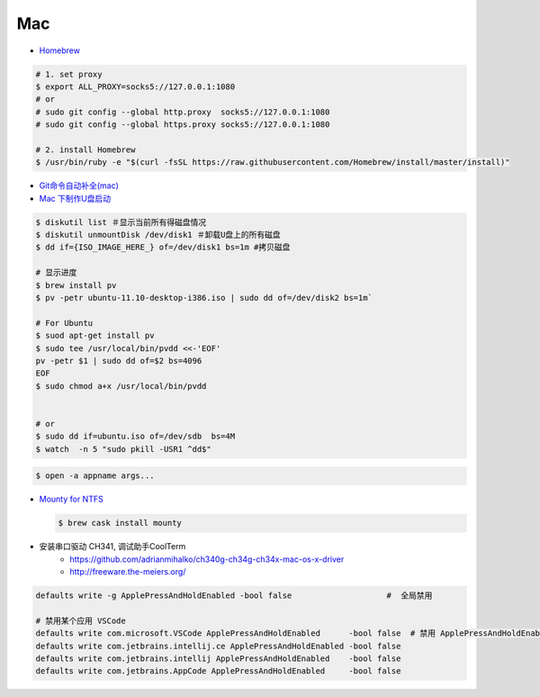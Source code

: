 ######
Mac   
######


* `Homebrew <https://brew.sh/index_zh-cn>`_

.. code-block:: bash

      # 1. set proxy
      $ export ALL_PROXY=socks5://127.0.0.1:1080
      # or
      # sudo git config --global http.proxy  socks5://127.0.0.1:1080
      # sudo git config --global https.proxy socks5://127.0.0.1:1080

      # 2. install Homebrew
      $ /usr/bin/ruby -e "$(curl -fsSL https://raw.githubusercontent.com/Homebrew/install/master/install)"

*  `Git命令自动补全(mac)  <https://www.jianshu.com/p/7130a5c11d42>`_

* `Mac 下制作U盘启动 <http://blog.jeswang.org/blog/2012/02/13/burn-iso-to-usb-on-mac/>`_
  
.. code-block:: sh

    $ diskutil list ＃显示当前所有得磁盘情况
    $ diskutil unmountDisk /dev/disk1 ＃卸载U盘上的所有磁盘
    $ dd if={ISO_IMAGE_HERE_} of=/dev/disk1 bs=1m #拷贝磁盘

    # 显示进度
    $ brew install pv
    $ pv -petr ubuntu-11.10-desktop-i386.iso | sudo dd of=/dev/disk2 bs=1m` 
    
    # For Ubuntu
    $ suod apt-get install pv
    $ sudo tee /usr/local/bin/pvdd <<-'EOF'
    pv -petr $1 | sudo dd of=$2 bs=4096
    EOF
    $ sudo chmod a+x /usr/local/bin/pvdd


    # or 
    $ sudo dd if=ubuntu.iso of=/dev/sdb  bs=4M 
    $ watch  -n 5 "sudo pkill -USR1 ^dd$"

.. code-block:: sh

    $ open -a appname args...



* `Mounty for NTFS <http://enjoygineering.com/mounty/>`_
  
  .. code-block:: sh
    
    $ brew cask install mounty
  

* 安装串口驱动 CH341, 调试助手CoolTerm
    * https://github.com/adrianmihalko/ch340g-ch34g-ch34x-mac-os-x-driver
    * http://freeware.the-meiers.org/


.. code:: sh

    defaults write -g ApplePressAndHoldEnabled -bool false                    #  全局禁用

    # 禁用某个应用 VSCode
    defaults write com.microsoft.VSCode ApplePressAndHoldEnabled      -bool false  # 禁用 ApplePressAndHoldEnabled 针对 VSCode
    defaults write com.jetbrains.intellij.ce ApplePressAndHoldEnabled -bool false
    defaults write com.jetbrains.intellij ApplePressAndHoldEnabled    -bool false
    defaults write com.jetbrains.AppCode ApplePressAndHoldEnabled     -bool false